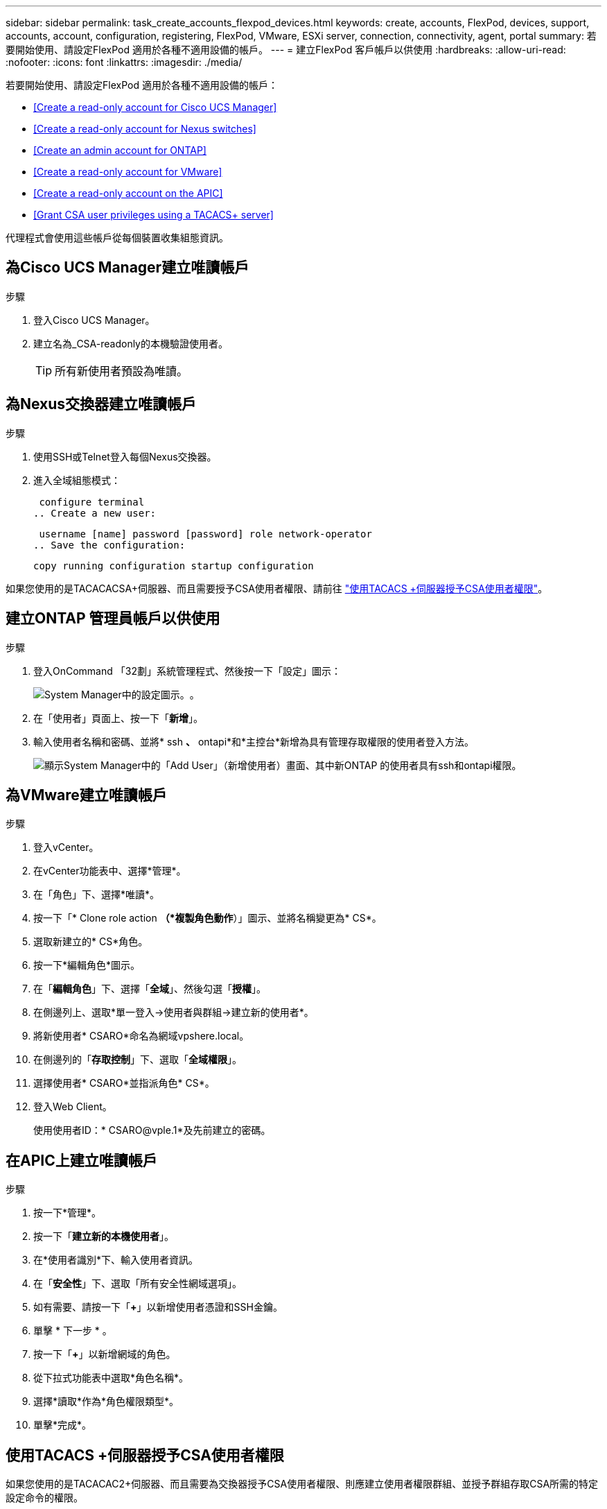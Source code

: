 ---
sidebar: sidebar 
permalink: task_create_accounts_flexpod_devices.html 
keywords: create, accounts, FlexPod, devices, support, accounts, account, configuration, registering, FlexPod, VMware, ESXi server, connection, connectivity, agent, portal 
summary: 若要開始使用、請設定FlexPod 適用於各種不適用設備的帳戶。 
---
= 建立FlexPod 客戶帳戶以供使用
:hardbreaks:
:allow-uri-read: 
:nofooter: 
:icons: font
:linkattrs: 
:imagesdir: ./media/


若要開始使用、請設定FlexPod 適用於各種不適用設備的帳戶：

* <<Create a read-only account for Cisco UCS Manager>>
* <<Create a read-only account for Nexus switches>>
* <<Create an admin account for ONTAP>>
* <<Create a read-only account for VMware>>
* <<Create a read-only account on the APIC>>
* <<Grant CSA user privileges using a TACACS+ server>>


代理程式會使用這些帳戶從每個裝置收集組態資訊。



== 為Cisco UCS Manager建立唯讀帳戶

.步驟
. 登入Cisco UCS Manager。
. 建立名為_CSA-readonly的本機驗證使用者。
+

TIP: 所有新使用者預設為唯讀。





== 為Nexus交換器建立唯讀帳戶

.步驟
. 使用SSH或Telnet登入每個Nexus交換器。
. 進入全域組態模式：
+
....
 configure terminal
.. Create a new user:
....
+
....
 username [name] password [password] role network-operator
.. Save the configuration:
....
+
 copy running configuration startup configuration


如果您使用的是TACACACSA+伺服器、而且需要授予CSA使用者權限、請前往 link:task_grant_user_privileges.html["使用TACACS +伺服器授予CSA使用者權限"]。



== 建立ONTAP 管理員帳戶以供使用

.步驟
. 登入OnCommand 「32劃」系統管理程式、然後按一下「設定」圖示：
+
image:screenshot_system_manager_settings.gif["System Manager中的設定圖示。"]。

. 在「使用者」頁面上、按一下「*新增*」。
. 輸入使用者名稱和密碼、並將* ssh *、* ontapi*和*主控台*新增為具有管理存取權限的使用者登入方法。
+
image:screenshot_system_manager_add_user.gif["顯示System Manager中的「Add User」（新增使用者）畫面、其中新ONTAP 的使用者具有ssh和ontapi權限。"]





== 為VMware建立唯讀帳戶

.步驟
. 登入vCenter。
. 在vCenter功能表中、選擇*管理*。
. 在「角色」下、選擇*唯讀*。
. 按一下「* Clone role action *（*複製角色動作*）」圖示、並將名稱變更為* CS*。
. 選取新建立的* CS*角色。
. 按一下*編輯角色*圖示。
. 在「*編輯角色*」下、選擇「*全域*」、然後勾選「*授權*」。
. 在側邊列上、選取*單一登入->使用者與群組->建立新的使用者*。
. 將新使用者* CSARO*命名為網域vpshere.local。
. 在側邊列的「*存取控制*」下、選取「*全域權限*」。
. 選擇使用者* CSARO*並指派角色* CS*。
. 登入Web Client。
+
使用使用者ID：* CSARO@vple.1*及先前建立的密碼。





== 在APIC上建立唯讀帳戶

.步驟
. 按一下*管理*。
. 按一下「*建立新的本機使用者*」。
. 在*使用者識別*下、輸入使用者資訊。
. 在「*安全性*」下、選取「所有安全性網域選項」。
. 如有需要、請按一下「*+*」以新增使用者憑證和SSH金鑰。
. 單擊 * 下一步 * 。
. 按一下「*+*」以新增網域的角色。
. 從下拉式功能表中選取*角色名稱*。
. 選擇*讀取*作為*角色權限類型*。
. 單擊*完成*。




== 使用TACACS +伺服器授予CSA使用者權限

如果您使用的是TACACAC2+伺服器、而且需要為交換器授予CSA使用者權限、則應建立使用者權限群組、並授予群組存取CSA所需的特定設定命令的權限。

下列命令應寫入TACACacs+伺服器的組態檔中。

.步驟
. 輸入下列命令、以建立具有唯讀存取權的使用者權限群組：


[listing]
----
  group=group_name {
    default service=deny
    service=exec{
      priv-lvl=0
    }
  }
----
. 輸入下列命令、以授予CSA所需命令的存取權限：


[listing]
----
  cmd=show {
    permit "environment"
    permit "version"
    permit "feature"
    permit "feature-set"
    permit hardware.*
    permit "interface"
    permit "interface"
    permit "interface transceiver"
    permit "inventory"
    permit "license"
    permit "module"
    permit "port-channel database"
    permit "ntp peers"
    permit "license usage"
    permit "port-channel summary"
    permit "running-config"
    permit "startup-config"
    permit "running-config diff"
    permit "switchname"
    permit "int mgmt0"
    permit "cdp neighbors detail"
    permit "vlan"
    permit "vpc"
    permit "vpc peer-keepalive"
    permit "mac address-table"
    permit "lacp port-channel"
    permit "policy-map"
    permit "policy-map system type qos"
    permit "policy-map system type queuing"
    permit "policy-map system type network-qos"
    permit "zoneset active"
    permit "san-port-channel summary"
    permit "flogi database"
    permit "fcns database detail"
    permit "fcns database detail"
    permit "zoneset active"
    permit "vsan"
    permit "vsan usage"
    permit "vsan membership"
    }
----
. 輸入下列項目、將CSA使用者帳戶新增至新建立的群組：


[listing]
----
  user=user_account{
    member=group_name
    login=file/etc/passwd
  }
----